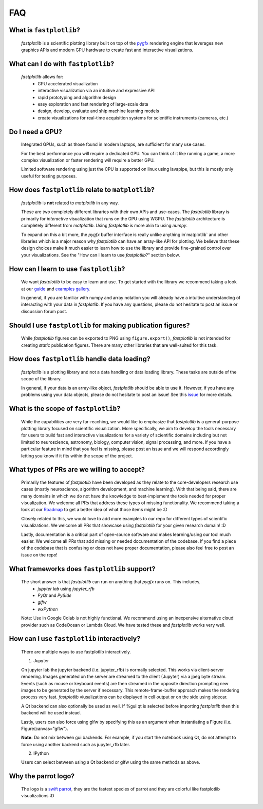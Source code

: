 FAQ
===

What is ``fastplotlib``?
------------------------

    `fastplotlib` is a scientific plotting library built on top of the `pygfx <https://github.com/pygfx/pygfx>`_ rendering engine
    that leverages new graphics APIs and modern GPU hardware to create fast and interactive visualizations.


What can I do with ``fastplotlib``?
-----------------------------------

    `fastplotlib` allows for:
        - GPU accelerated visualization
        - interactive visualization via an intuitive and expressive API
        - rapid prototyping and algorithm design
        - easy exploration and fast rendering of large-scale data
        - design, develop, evaluate and ship machine learning models
        - create visualizations for real-time acquisition systems for scientific instruments (cameras, etc.)

Do I need a GPU?
----------------

    Integrated GPUs, such as those found in modern laptops, are sufficient for many use cases.

    For the best performance you will require a dedicated GPU. You can think of it like running a game, a more complex visualization or faster rendering will require a better GPU.

    Limited software rendering using just the CPU is supported on linux using lavapipe, but this is mostly only useful for testing purposes.

How does ``fastplotlib`` relate to ``matplotlib``?
--------------------------------------------------

    `fastplotlib` is **not** related to `matplotlib` in any way.

    These are two completely different libraries with their own APIs and use-cases. The `fastplotlib` library is primarily for *interactive*
    visualization that runs on the GPU using WGPU. The `fastplotlib` architecture is completely different from `matplotlib`. Using `fastplotlib`
    is more akin to using `numpy`.

    To expand on this a bit more, the `pygfx` buffer interface is really unlike anything in`matplotlib` and other libraries which is a major reason
    why `fastplotlib` can have an array-like API for plotting. We believe that these design choices make it much easier to learn how to use the library
    and provide fine-grained control over your visualizations. See the "How can I learn to use `fastplotlib`?" section below.

How can I learn to use ``fastplotlib``?
---------------------------------------

    We want `fastplotlib` to be easy to learn and use. To get started with the library we recommend taking a look at our `guide <https://fastplotlib.readthedocs.io/en/latest/user_guide/guide.html>`_ and
    `examples gallery <https://fastplotlib.readthedocs.io/en/latest/_gallery/index.html>`_.

    In general, if you are familiar with numpy and array notation you will already have a intuitive understanding of interacting
    with your data in `fastplotlib`. If you have any questions, please do not hesitate to post an issue or discussion forum post.

Should I use ``fastplotlib`` for making publication figures?
------------------------------------------------------------

    While `fastplotlib` figures can be exported to PNG using ``figure.export()``, `fastplotlib` is not intended for creating *static*
    publication figures. There are many other libraries that are well-suited for this task.

How does ``fastplotlib`` handle data loading?
---------------------------------------------

    `fastplotlib` is a plotting library and not a data handling or data loading library. These tasks are outside of the scope of
    the library.

    In general, if your data is an array-like object, `fastplotlib` should be able to use it. However, if you have any problems using your data objects,
    please do not hesitate to post an issue! See this `issue <https://github.com/fastplotlib/fastplotlib/issues/483>`_ for more details.

What is the scope of ``fastplotlib``?
-------------------------------------

    While the capabilities are very far-reaching, we would like to emphasize that `fastplotlib` is a general-purpose plotting library focused on scientific visualization.
    More specifically, we aim to develop the tools necessary for users to build fast and interactive visualizations for a variety of scientific domains including but not limited to
    neuroscience, astronomy, biology, computer vision, signal processing, and more. If you have a particular feature in mind that you feel is missing, please post an issue and we will respond
    accordingly letting you know if it fits within the scope of the project.

What types of PRs are we willing to accept?
-------------------------------------------

    Primarily the features of `fastplotlib` have been developed as they relate to the core-developers research use cases (mostly neuroscience, algorithm development, and machine learning). With that being said, there are many domains in which
    we do not have the knowledge to best-implement the tools needed for proper visualization. We welcome all PRs that address these types of missing functionality. We
    recommend taking a look at our `Roadmap <https://github.com/fastplotlib/fastplotlib/issues/55>`_ to get a better idea of what those items might be :D

    Closely related to this, we would love to add more examples to our repo for different types of scientific visualizations. We welcome all PRs that showcase using `fastplotlib` for
    your given research domain! :D

    Lastly, documentation is a critical part of open-source software and makes learning/using our tool much easier. We welcome all PRs that add missing or needed documentation of the
    codebase. If you find a piece of the codebase that is confusing or does not have proper documentation, please also feel free to post an issue on the repo!

What frameworks does ``fastplotlib`` support?
---------------------------------------------

    The short answer is that `fastplotlib` can run on anything that `pygfx` runs on. This includes,
        - `jupyter lab` using `jupyter_rfb`
        - `PyQt` and `PySide`
        - `glfw`
        - `wxPython`

    Note: Use in Google Colab is not highly functional. We recommend using an inexpensive alternative cloud provider
    such as CodeOcean or Lambda Cloud. We have tested these and `fastplotlib` works very well.

How can I use ``fastplotlib`` interactively?
--------------------------------------------

    There are multiple ways to use fastplotlib interactively.

    1. Jupyter

    On jupyter lab the jupyter backend (i.e. jupyter_rfb) is normally selected. This works via client-server rendering.
    Images generated on the server are streamed to the client (Jupyter) via a jpeg byte stream. Events (such as mouse or keyboard events)
    are then streamed in the opposite direction prompting new images to be generated by the server if necessary.
    This remote-frame-buffer approach makes the rendering process very fast. `fastplotlib` viusalizations can be displayed
    in cell output or on the side using sidecar.

    A Qt backend can also optionally be used as well. If %gui qt is selected before importing `fastplotlib` then this
    backend will be used instead.

    Lastly, users can also force using glfw by specifying this as an argument when instantiating a
    Figure (i.e. Figure(canvas="gflw").

    **Note:** Do not mix between gui backends. For example, if you start the notebook using Qt, do not attempt to
    force using another backend such as jupyter_rfb later.

    2. IPython

    Users can select between using a Qt backend or glfw using the same methods as above.

Why the parrot logo?
--------------------

    The logo is a `swift parrot <https://en.wikipedia.org/wiki/Swift_parrot>`_, they are the fastest species of parrot and they are colorful like fastplotlib visualizations :D
